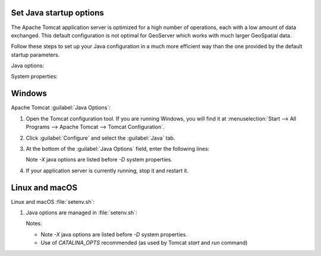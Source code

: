 Set Java startup options
--------------------------

The Apache Tomcat application server is optimized for a high number of operations, each with a low amount of data exchanged. This default configuration is not optimal for GeoServer which works with much larger GeoSpatial data.

Follow these steps to set up your Java configuration in a much more efficient way than the one provided by the default startup parameters.

Java options:

.. list-table:
   :widths: 30, 70

   * - Java Option
     - Description
   * - ``-XX:SoftRefLRUPolicyMSPerMB=36000``
     - Configure memory use to encourage sharing of coordinate reference systems between requests.
   * - ``-XX:-UsePerfData``
     - Improve performance by disabling external performance monitoring

System properties:

.. list-table:
   :widths: 30, 70

   * - Prameters

   * - ``-Dorg.geotools.referencing.forceXY=true``
     - Default to interpreting coordinate reference systems in easting/northing order for greater compatibility with web clients
   * - ``-Dorg.geotoools.render.lite.scale.unitCompensation=true``
     - When rendering be sure to account for scale when selecting the correct rules to draw

Windows
-------

Apache Tomcat :guilabel:`Java Options`:

1. Open the Tomcat configuration tool. If you are running Windows, you will find it at :menuselection:`Start --> All Programs --> Apache Tomcat --> Tomcat Configuration`.

2. Click :guilabel:`Configure` and select the :guilabel:`Java` tab.

3. At the bottom of the :guilabel:`Java Options` field, enter the following lines:
   
   .. literalinclude:: /install/files/java_options.txt
      :language: text
   
   Note `-X` java options are listed before `-D` system properties.
   
4. If your application server is currently running, stop it and restart it.

Linux and macOS
---------------

Linux and macOS :file:`setenv.sh`:

1. Java options are managed in :file:`setenv.sh`:

   .. literalinclude:: /install/files/setenv.sh
      :language: bash
   
   Notes:
   
   * Note `-X` java options are listed before `-D` system properties.
   * Use of `CATALINA_OPTS` recommended (as used by Tomcat `start` and `run` command)